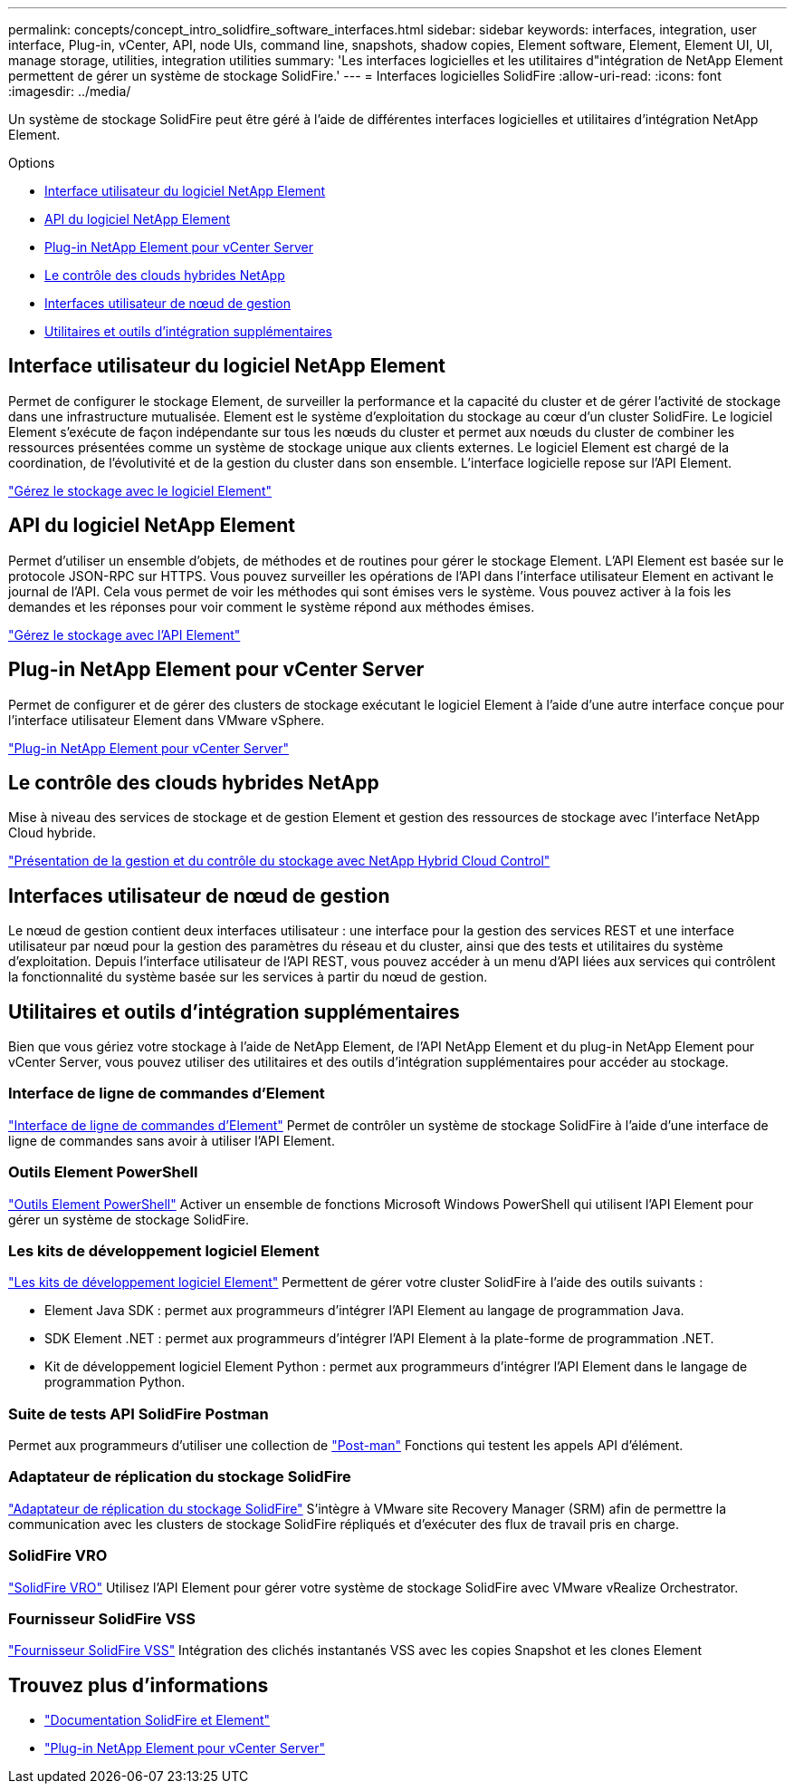 ---
permalink: concepts/concept_intro_solidfire_software_interfaces.html 
sidebar: sidebar 
keywords: interfaces, integration, user interface, Plug-in, vCenter, API, node UIs, command line, snapshots, shadow copies, Element software, Element, Element UI, UI, manage storage, utilities, integration utilities 
summary: 'Les interfaces logicielles et les utilitaires d"intégration de NetApp Element permettent de gérer un système de stockage SolidFire.' 
---
= Interfaces logicielles SolidFire
:allow-uri-read: 
:icons: font
:imagesdir: ../media/


[role="lead"]
Un système de stockage SolidFire peut être géré à l'aide de différentes interfaces logicielles et utilitaires d'intégration NetApp Element.

.Options
* <<Interface utilisateur du logiciel NetApp Element>>
* <<API du logiciel NetApp Element>>
* <<Plug-in NetApp Element pour vCenter Server>>
* <<Le contrôle des clouds hybrides NetApp>>
* <<Interfaces utilisateur de nœud de gestion>>
* <<Utilitaires et outils d'intégration supplémentaires>>




== Interface utilisateur du logiciel NetApp Element

Permet de configurer le stockage Element, de surveiller la performance et la capacité du cluster et de gérer l'activité de stockage dans une infrastructure mutualisée. Element est le système d'exploitation du stockage au cœur d'un cluster SolidFire. Le logiciel Element s'exécute de façon indépendante sur tous les nœuds du cluster et permet aux nœuds du cluster de combiner les ressources présentées comme un système de stockage unique aux clients externes. Le logiciel Element est chargé de la coordination, de l'évolutivité et de la gestion du cluster dans son ensemble. L'interface logicielle repose sur l'API Element.

link:../storage/index.html["Gérez le stockage avec le logiciel Element"]



== API du logiciel NetApp Element

Permet d'utiliser un ensemble d'objets, de méthodes et de routines pour gérer le stockage Element. L'API Element est basée sur le protocole JSON-RPC sur HTTPS. Vous pouvez surveiller les opérations de l'API dans l'interface utilisateur Element en activant le journal de l'API. Cela vous permet de voir les méthodes qui sont émises vers le système. Vous pouvez activer à la fois les demandes et les réponses pour voir comment le système répond aux méthodes émises.

link:../api/index.html["Gérez le stockage avec l'API Element"]



== Plug-in NetApp Element pour vCenter Server

Permet de configurer et de gérer des clusters de stockage exécutant le logiciel Element à l'aide d'une autre interface conçue pour l'interface utilisateur Element dans VMware vSphere.

https://docs.netapp.com/us-en/vcp/index.html["Plug-in NetApp Element pour vCenter Server"^]



== Le contrôle des clouds hybrides NetApp

Mise à niveau des services de stockage et de gestion Element et gestion des ressources de stockage avec l'interface NetApp Cloud hybride.

link:../hccstorage/index.html["Présentation de la gestion et du contrôle du stockage avec NetApp Hybrid Cloud Control"]



== Interfaces utilisateur de nœud de gestion

Le nœud de gestion contient deux interfaces utilisateur : une interface pour la gestion des services REST et une interface utilisateur par nœud pour la gestion des paramètres du réseau et du cluster, ainsi que des tests et utilitaires du système d'exploitation. Depuis l'interface utilisateur de l'API REST, vous pouvez accéder à un menu d'API liées aux services qui contrôlent la fonctionnalité du système basée sur les services à partir du nœud de gestion.



== Utilitaires et outils d'intégration supplémentaires

Bien que vous gériez votre stockage à l'aide de NetApp Element, de l'API NetApp Element et du plug-in NetApp Element pour vCenter Server, vous pouvez utiliser des utilitaires et des outils d'intégration supplémentaires pour accéder au stockage.



=== Interface de ligne de commandes d'Element

https://mysupport.netapp.com/site/tools/tool-eula/elem-cli["Interface de ligne de commandes d'Element"^] Permet de contrôler un système de stockage SolidFire à l'aide d'une interface de ligne de commandes sans avoir à utiliser l'API Element.



=== Outils Element PowerShell

https://mysupport.netapp.com/site/tools/tool-eula/elem-powershell-tools["Outils Element PowerShell"^] Activer un ensemble de fonctions Microsoft Windows PowerShell qui utilisent l'API Element pour gérer un système de stockage SolidFire.



=== Les kits de développement logiciel Element

https://mysupport.netapp.com/site/products/all/details/netapphci-solidfire-elementsoftware/tools-tab["Les kits de développement logiciel Element"^] Permettent de gérer votre cluster SolidFire à l'aide des outils suivants :

* Element Java SDK : permet aux programmeurs d'intégrer l'API Element au langage de programmation Java.
* SDK Element .NET : permet aux programmeurs d'intégrer l'API Element à la plate-forme de programmation .NET.
* Kit de développement logiciel Element Python : permet aux programmeurs d'intégrer l'API Element dans le langage de programmation Python.




=== Suite de tests API SolidFire Postman

Permet aux programmeurs d'utiliser une collection de link:https://github.com/solidfire/postman["Post-man"^] Fonctions qui testent les appels API d'élément.



=== Adaptateur de réplication du stockage SolidFire

https://mysupport.netapp.com/site/products/all/details/elementsra/downloads-tab["Adaptateur de réplication du stockage SolidFire"^] S'intègre à VMware site Recovery Manager (SRM) afin de permettre la communication avec les clusters de stockage SolidFire répliqués et d'exécuter des flux de travail pris en charge.



=== SolidFire VRO

https://mysupport.netapp.com/site/products/all/details/solidfire-vro/downloads-tab["SolidFire VRO"^] Utilisez l'API Element pour gérer votre système de stockage SolidFire avec VMware vRealize Orchestrator.



=== Fournisseur SolidFire VSS

https://mysupport.netapp.com/site/products/all/details/solidfire-vss-provider/downloads-tab["Fournisseur SolidFire VSS"^] Intégration des clichés instantanés VSS avec les copies Snapshot et les clones Element



== Trouvez plus d'informations

* https://docs.netapp.com/us-en/element-software/index.html["Documentation SolidFire et Element"]
* https://docs.netapp.com/us-en/vcp/index.html["Plug-in NetApp Element pour vCenter Server"^]


